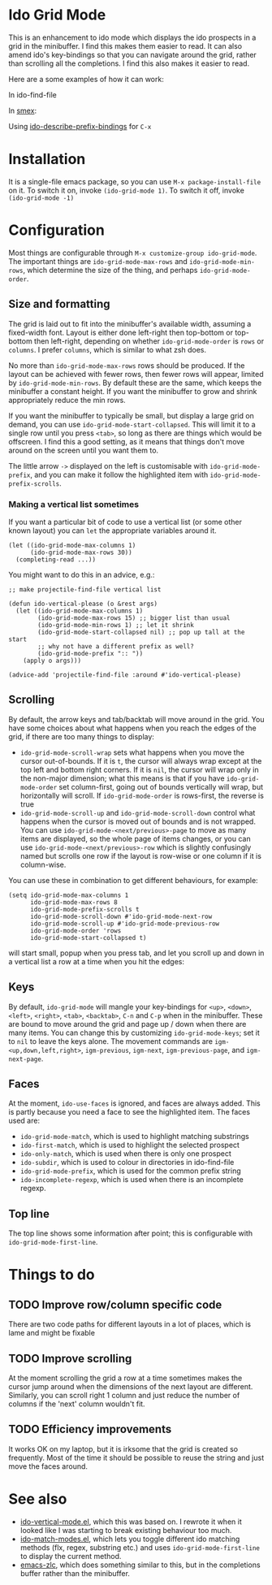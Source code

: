 * Ido Grid Mode

  This is an enhancement to ido mode which displays the ido prospects in a grid in the minibuffer. I find this makes them easier to read. It can also amend ido's key-bindings so that you can navigate around the grid, rather than scrolling all the completions. I find this also makes it easier to read.

  Here are a some examples of how it can work:

  In ido-find-file
  [[./pictures/files-example.gif]]

  In [[https://github.com/nonsequitur/smex][smex]]:
  [[./pictures/smex-example.gif]]

  Using [[https://github.com/larkery/ido-describe-prefix-bindings.el][ido-describe-prefix-bindings]] for =C-x=
  [[./pictures/vertical-example.gif]]

* Installation

  It is a single-file emacs package, so you can use =M-x package-install-file= on it. To switch it on, invoke =(ido-grid-mode 1)=. To switch it off, invoke =(ido-grid-mode -1)=

* Configuration

  Most things are configurable through =M-x customize-group ido-grid-mode=. The important things are =ido-grid-mode-max-rows= and =ido-grid-mode-min-rows=, which determine the size of the thing, and perhaps =ido-grid-mode-order=.

** Size and formatting

   The grid is laid out to fit into the minibuffer's available width, assuming a fixed-width font. Layout is either done left-right then top-bottom or top-bottom then left-right, depending on whether =ido-grid-mode-order= is =rows= or =columns=. I prefer =columns=, which is similar to what zsh does.

   No more than =ido-grid-mode-max-rows= rows should be produced. If the layout can be achieved with fewer rows, then fewer rows will appear, limited by =ido-grid-mode-min-rows=. By default these are the same, which keeps the minibuffer a constant height. If you want the minibuffer to grow and shrink appropriately reduce the min rows.

   If you want the minibuffer to typically be small, but display a large grid on demand, you can use =ido-grid-mode-start-collapsed=. This will limit it to a single row until you press =<tab>=, so long as there are things which would be offscreen. I find this a good setting, as it means that things don't move around on the screen until you want them to.

   The little arrow =->= displayed on the left is customisable with =ido-grid-mode-prefix=, and you can make it follow the highlighted item with =ido-grid-mode-prefix-scrolls=.

*** Making a vertical list sometimes

    If you want a particular bit of code to use a vertical list (or some other known layout) you can =let= the appropriate variables around it.

    #+BEGIN_SRC elisp
      (let ((ido-grid-mode-max-columns 1)
            (ido-grid-mode-max-rows 30))
        (completing-read ...))
    #+END_SRC

    You might want to do this in an advice, e.g.:

    #+BEGIN_SRC elisp
      ;; make projectile-find-file vertical list

      (defun ido-vertical-please (o &rest args)
        (let ((ido-grid-mode-max-columns 1)
              (ido-grid-mode-max-rows 15) ;; bigger list than usual
              (ido-grid-mode-min-rows 1) ;; let it shrink
              (ido-grid-mode-start-collapsed nil) ;; pop up tall at the start
              ;; why not have a different prefix as well?
              (ido-grid-mode-prefix ":: "))
          (apply o args)))

      (advice-add 'projectile-find-file :around #'ido-vertical-please)
    #+END_SRC

** Scrolling

   By default, the arrow keys and tab/backtab will move around in the grid. You have some choices about what happens when you reach the edges of the grid, if there are too many things to display:

   - =ido-grid-mode-scroll-wrap= sets what happens when you move the cursor out-of-bounds. If it is =t=, the cursor will always wrap except at the top left and bottom right corners. If it is =nil=, the cursor will wrap only in the non-major dimension; what this means is that if you have =ido-grid-mode-order= set column-first, going out of bounds vertically will wrap, but horizontally will scroll. If =ido-grid-mode-order= is rows-first, the reverse is true
   - =ido-grid-mode-scroll-up= and =ido-grid-mode-scroll-down= control what happens when the cursor is moved out of bounds and is not wrapped. You can use =ido-grid-mode-<next/previous>-page= to move as many items are displayed, so the whole page of items changes, or you can use =ido-grid-mode-<next/previous>-row= which is slightly confusingly named but scrolls one row if the layout is row-wise or one column if it is column-wise.

   You can use these in combination to get different behaviours, for example:

   #+BEGIN_SRC elisp
     (setq ido-grid-mode-max-columns 1
           ido-grid-mode-max-rows 8
           ido-grid-mode-prefix-scrolls t
           ido-grid-mode-scroll-down #'ido-grid-mode-next-row
           ido-grid-mode-scroll-up #'ido-grid-mode-previous-row
           ido-grid-mode-order 'rows
           ido-grid-mode-start-collapsed t)
   #+END_SRC

   will start small, popup when you press tab, and let you scroll up and down in a vertical list a row at a time when you hit the edges:

   [[./pictures/vertical-scroll.gif]]

** Keys

   By default, =ido-grid-mode= will mangle your key-bindings for =<up>=, =<down>=, =<left>=, =<right>=, =<tab>=, =<backtab>=, =C-n= and =C-p= when in the minibuffer. These are bound to move around the grid and page up / down when there are many items. You can change this by customizing =ido-grid-mode-keys=; set it to =nil= to leave the keys alone. The movement commands are =igm-<up,down,left,right>=, =igm-previous=, =igm-next=, =igm-previous-page=, and =igm-next-page=.

** Faces

   At the moment, =ido-use-faces= is ignored, and faces are always added. This is partly because you need a face to see the highlighted item. The faces used are:

   - =ido-grid-mode-match=, which is used to highlight matching substrings
   - =ido-first-match=, which is used to highlight the selected prospect
   - =ido-only-match=, which is used when there is only one prospect
   - =ido-subdir=, which is used to colour in directories in ido-find-file
   - =ido-grid-mode-prefix=, which is used for the common prefix string
   - =ido-incomplete-regexp=, which is used when there is an incomplete regexp.

** Top line

   The top line shows some information after point; this is configurable with =ido-grid-mode-first-line=.

* Things to do
** TODO Improve row/column specific code
   There are two code paths for different layouts in a lot of places, which is lame and might be fixable
** TODO Improve scrolling
   At the moment scrolling the grid a row at a time sometimes makes the cursor jump around when the dimensions of the next layout are different. Similarly, you can scroll right 1 column and just reduce the number of columns if the 'next' column wouldn't fit.
** TODO Efficiency improvements
   It works OK on my laptop, but it is irksome that the grid is created so frequently. Most of the time it should be possible to reuse the string and just move the faces around.
* See also

  - [[https://github.com/creichert/ido-vertical-mode.el][ido-vertical-mode.el]], which this was based on. I rewrote it when it looked like I was starting to break existing behaviour too much.
  - [[https://github.com/larkery/ido-match-modes.el][ido-match-modes.el]], which lets you toggle different ido matching methods (flx, regex, substring etc.) and uses =ido-grid-mode-first-line= to display the current method.
  - [[https://github.com/mooz/emacs-zlc][emacs-zlc]], which does something similar to this, but in the completions buffer rather than the minibuffer.
